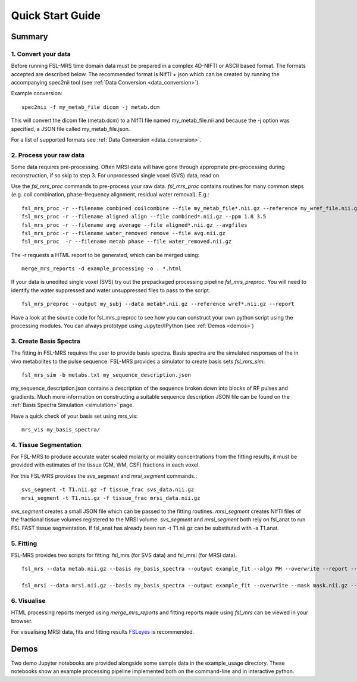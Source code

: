 .. _quick_start:

Quick Start Guide
=================

Summary
-------

1. Convert your data
~~~~~~~~~~~~~~~~~~~~
Before running FSL-MRS time domain data must be prepared in a complex 4D-NIFTI or ASCII based format.  The formats accepted are described below. The recommended format is NIfTI + json which can be created by running the accompanying spec2nii tool (see :ref:`Data Conversion <data_conversion>`).

Example conversion::

    spec2nii -f my_metab_file dicom -j metab.dcm

This will convert the dicom file (metab.dcm) to a NIfTI file named my_metab_file.nii and because the -j option was specified, a JSON file called my_metab_file.json.

For a list of supported formats see :ref:`Data Conversion <data_conversion>`.

2. Process your raw data
~~~~~~~~~~~~~~~~~~~~~~~~
Some data requires pre-processing. Often MRSI data will have gone through appropriate pre-processing during reconstruction, if so skip to step 3. For unprocessed single voxel (SVS) data, read on.

Use the *fsl_mrs_proc* commands to pre-process your raw data. *fsl_mrs_proc* contains routines for many common steps (e.g. coil combination, phase-frequency alignment, residual water removal). E.g.::

    fsl_mrs_proc -r --filename combined coilcombine --file my_metab_file*.nii.gz --reference my_wref_file.nii.gz 
    fsl_mrs_proc -r --filename aligned align --file combined*.nii.gz --ppm 1.8 3.5
    fsl_mrs_proc -r --filename avg average --file aligned*.nii.gz --avgfiles
    fsl_mrs_proc -r --filename water_removed remove --file avg.nii.gz
    fsl_mrs_proc  -r --filename metab phase --file water_removed.nii.gz

The -r requests a HTML report to be generated, which can be merged using::

    merge_mrs_reports -d example_processing -o . *.html

If your data is unedited single voxel (SVS) try out the prepackaged processing pipeline *fsl_mrs_preproc*. You will need to identify the water suppressed and water unsuppressed files to pass to the script.

::

    fsl_mrs_preproc --output my_subj --data metab*.nii.gz --reference wref*.nii.gz --report 

Have a look at the source code for fsl_mrs_preproc to see how you can construct your own python script using the processing modules. You can always prototype using Jupyter/IPython (see :ref:`Demos <demos>`)

3. Create Basis Spectra
~~~~~~~~~~~~~~~~~~~~~~~
The fitting in FSL-MRS requires the user to provide basis spectra. Basis spectra are the simulated responses of the in vivo metabolites to the pulse sequence. FSL-MRS provides a simulator to create basis sets *fsl_mrs_sim*::

    fsl_mrs_sim -b metabs.txt my_sequence_description.json

my_sequence_description.json contains a description of the sequence broken down into blocks of RF pulses and gradients. Much more information on constructing a suitable sequence description JSON file can be found on the :ref:`Basis Spectra Simulation <simulation>` page. 

Have a quick check of your basis set using mrs_vis::

    mrs_vis my_basis_spectra/

4. Tissue Segmentation
~~~~~~~~~~~~~~~~~~~~~~
For FSL-MRS to produce accurate water scaled molarity or molality concentrations from the fitting results, it must be provided with estimates of the tissue (GM, WM, CSF) fractions in each voxel.

For this FSL-MRS provides the *svs_segment* and *mrsi_segment* commands.::

    svs_segment -t T1.nii.gz -f tissue_frac svs_data.nii.gz
    mrsi_segment -t T1.nii.gz -f tissue_frac mrsi_data.nii.gz

*svs_segment* creates a small JSON file which can be passed to the fitting routines. *mrsi_segment* creates NIfTI files of the fractional tissue volumes registered to the MRSI volume.
*svs_segment* and *mrsi_segment* both rely on fsl_anat to run FSL FAST tissue segmentation. If fsl_anat has already been run -t T1.nii.gz can be substituted with -a T1.anat. 


5. Fitting
~~~~~~~~~~
FSL-MRS provides two scripts for fitting: fsl_mrs (for SVS data) and fsl_mrsi (for MRSI data).

::

    fsl_mrs --data metab.nii.gz --basis my_basis_spectra --output example_fit --algo MH --overwrite --report --h2o wref.nii.gz --TE 11 --tissue_frac tissue_frac.json

    fsl_mrsi --data mrsi.nii.gz --basis my_basis_spectra --output example_fit --overwrite --mask mask.nii.gz --h2o wref.nii.gz --TE 32 --tissue_frac WM.nii.gz GM.nii.gz CSF.nii.gz

6. Visualise
~~~~~~~~~~~~
HTML processing reports merged using *merge_mrs_reports* and fitting reports made using *fsl_mrs* can be viewed in your browser.

For visualising MRSI data, fits and fitting results `FSLeyes
<https://fsl.fmrib.ox.ac.uk/fsl/fslwiki/FSLeyes>`_ is recommended. 


.. _demos:

Demos
-----
Two demo Jupyter notebooks are provided alongside some sample data in the example_usage directory. These notebooks show an example processing pipeline implemented both on the command-line and in interactive python. 

